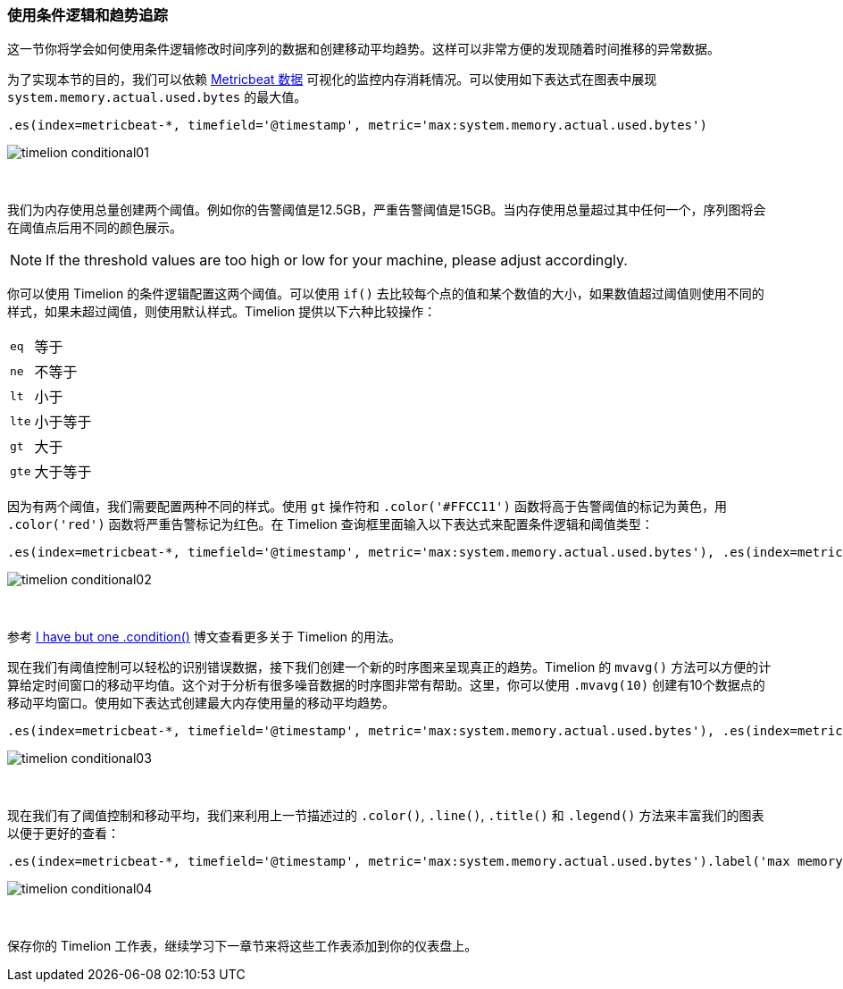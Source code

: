 [[timelion-conditional]]
=== 使用条件逻辑和趋势追踪

这一节你将学会如何使用条件逻辑修改时间序列的数据和创建移动平均趋势。这样可以非常方便的发现随着时间推移的异常数据。

为了实现本节的目的，我们可以依赖 https://www.elastic.co/downloads/beats/metricbeat[Metricbeat 数据] 可视化的监控内存消耗情况。可以使用如下表达式在图表中展现 `system.memory.actual.used.bytes` 的最大值。 

[source,text]
----------------------------------
.es(index=metricbeat-*, timefield='@timestamp', metric='max:system.memory.actual.used.bytes')
----------------------------------

image::images/timelion-conditional01.png[]
{nbsp}

我们为内存使用总量创建两个阈值。例如你的告警阈值是12.5GB，严重告警阈值是15GB。当内存使用总量超过其中任何一个，序列图将会在阈值点后用不同的颜色展示。

NOTE: If the threshold values are too high or low for your machine, please adjust accordingly.

你可以使用 Timelion 的条件逻辑配置这两个阈值。可以使用 `if()` 去比较每个点的值和某个数值的大小，如果数值超过阈值则使用不同的样式，如果未超过阈值，则使用默认样式。Timelion 提供以下六种比较操作：

[horizontal]
`eq`:: 等于
`ne`:: 不等于
`lt`:: 小于
`lte`:: 小于等于
`gt`:: 大于
`gte`:: 大于等于
 
因为有两个阈值，我们需要配置两种不同的样式。使用 `gt` 操作符和 `.color('#FFCC11')` 函数将高于告警阈值的标记为黄色，用 `.color('red')` 函数将严重告警标记为红色。在 Timelion 查询框里面输入以下表达式来配置条件逻辑和阈值类型：

[source,text]
----------------------------------
.es(index=metricbeat-*, timefield='@timestamp', metric='max:system.memory.actual.used.bytes'), .es(index=metricbeat-*, timefield='@timestamp', metric='max:system.memory.actual.used.bytes').if(gt,12500000000,.es(index=metricbeat-*, timefield='@timestamp', metric='max:system.memory.actual.used.bytes'),null).label('warning').color('#FFCC11'), .es(index=metricbeat-*, timefield='@timestamp', metric='max:system.memory.actual.used.bytes').if(gt,15000000000,.es(index=metricbeat-*, timefield='@timestamp', metric='max:system.memory.actual.used.bytes'),null).label('severe').color('red')
----------------------------------

image::images/timelion-conditional02.png[]
{nbsp}

参考 https://www.elastic.co/blog/timeseries-if-then-else-with-timelion[I have but one .condition()] 博文查看更多关于 Timelion 的用法。

现在我们有阈值控制可以轻松的识别错误数据，接下我们创建一个新的时序图来呈现真正的趋势。Timelion 的 `mvavg()` 方法可以方便的计算给定时间窗口的移动平均值。这个对于分析有很多噪音数据的时序图非常有帮助。这里，你可以使用 `.mvavg(10)` 创建有10个数据点的移动平均窗口。使用如下表达式创建最大内存使用量的移动平均趋势。

[source,text]
----------------------------------
.es(index=metricbeat-*, timefield='@timestamp', metric='max:system.memory.actual.used.bytes'), .es(index=metricbeat-*, timefield='@timestamp', metric='max:system.memory.actual.used.bytes').if(gt,12500000000,.es(index=metricbeat-*, timefield='@timestamp', metric='max:system.memory.actual.used.bytes'),null).label('warning').color('#FFCC11'), .es(index=metricbeat-*, timefield='@timestamp', metric='max:system.memory.actual.used.bytes').if(gt,15000000000,.es(index=metricbeat-*, timefield='@timestamp', metric='max:system.memory.actual.used.bytes'),null).label('severe').color('red'), .es(index=metricbeat-*, timefield='@timestamp', metric='max:system.memory.actual.used.bytes').mvavg(10)
----------------------------------

image::images/timelion-conditional03.png[]
{nbsp}

现在我们有了阈值控制和移动平均，我们来利用上一节描述过的 `.color()`, `.line()`, `.title()` 和 `.legend()` 方法来丰富我们的图表以便于更好的查看：

[source,text]
----------------------------------
.es(index=metricbeat-*, timefield='@timestamp', metric='max:system.memory.actual.used.bytes').label('max memory').title('Memory consumption over time'), .es(index=metricbeat-*, timefield='@timestamp', metric='max:system.memory.actual.used.bytes').if(gt,12500000000,.es(index=metricbeat-*, timefield='@timestamp', metric='max:system.memory.actual.used.bytes'),null).label('warning').color('#FFCC11').lines(width=5), .es(index=metricbeat-*, timefield='@timestamp', metric='max:system.memory.actual.used.bytes').if(gt,15000000000,.es(index=metricbeat-*, timefield='@timestamp', metric='max:system.memory.actual.used.bytes'),null).label('severe').color('red').lines(width=5), .es(index=metricbeat-*, timefield='@timestamp', metric='max:system.memory.actual.used.bytes').mvavg(10).label('mvavg').lines(width=2).color(#5E5E5E).legend(columns=4, position=nw) 
----------------------------------

image::images/timelion-conditional04.png[]
{nbsp}

保存你的 Timelion 工作表，继续学习下一章节来将这些工作表添加到你的仪表盘上。
